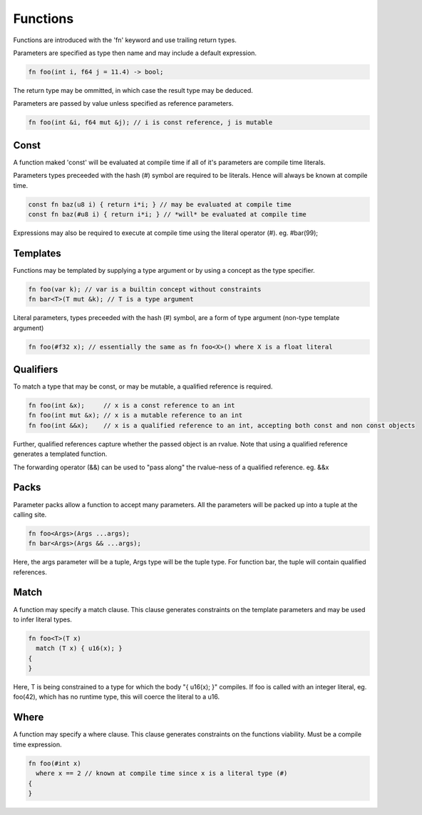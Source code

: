 Functions
=========

Functions are introduced with the 'fn' keyword and use trailing return types.

Parameters are specified as type then name and may include a default expression.

.. code-block:: zaalang

  fn foo(int i, f64 j = 11.4) -> bool;

The return type may be ommitted, in which case the result type may be deduced.

Parameters are passed by value unless specified as reference parameters.

.. code-block:: zaalang

  fn foo(int &i, f64 mut &j); // i is const reference, j is mutable

Const
-----

A function maked 'const' will be evaluated at compile time if all of it's parameters are compile time literals.

Parameters types preceeded with the hash (#) symbol are required to be literals. Hence will always be known at compile time.

.. code-block:: zaalang

  const fn baz(u8 i) { return i*i; } // may be evaluated at compile time
  const fn baz(#u8 i) { return i*i; } // *will* be evaluated at compile time
  
Expressions may also be required to execute at compile time using the literal operator (#). eg. #bar(99);

Templates
---------

Functions may be templated by supplying a type argument or by using a concept as the type specifier.

.. code-block:: zaalang

  fn foo(var k); // var is a builtin concept without constraints
  fn bar<T>(T mut &k); // T is a type argument
  
Literal parameters, types preceeded with the hash (#) symbol, are a form of type argument (non-type template argument)

.. code-block:: zaalang

  fn foo(#f32 x); // essentially the same as fn foo<X>() where X is a float literal 

Qualifiers
----------

To match a type that may be const, or may be mutable, a qualified reference is required.

.. code-block:: zaalang

  fn foo(int &x);     // x is a const reference to an int
  fn foo(int mut &x); // x is a mutable reference to an int
  fn foo(int &&x);    // x is a qualified reference to an int, accepting both const and non const objects
  
Further, qualified references capture whether the passed object is an rvalue. Note that using a qualified reference generates a templated function.

The forwarding operator (&&) can be used to "pass along" the rvalue-ness of a qualified reference. eg. &&x

Packs
-----

Parameter packs allow a function to accept many parameters. All the parameters will be packed up into a tuple at the calling site.

.. code-block:: zaalang

  fn foo<Args>(Args ...args);
  fn bar<Args>(Args && ...args);
  
Here, the args parameter will be a tuple, Args type will be the tuple type. For function bar, the tuple will contain qualified references.

Match
-----

A function may specify a match clause. This clause generates constraints on the template parameters and may be used to infer literal types.

.. code-block:: zaalang

  fn foo<T>(T x)
    match (T x) { u16(x); }
  {
  }

Here, T is being constrained to a type for which the body "{ u16(x); }" compiles. If foo is called with an integer literal, eg. foo(42), 
which has no runtime type, this will coerce the literal to a u16.

Where
-----

A function may specify a where clause. This clause generates constraints on the functions viability. Must be a compile time expression.

.. code-block:: zaalang

  fn foo(#int x)
    where x == 2 // known at compile time since x is a literal type (#)
  {
  }
